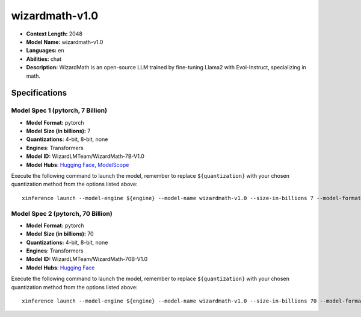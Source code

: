 .. _models_llm_wizardmath-v1.0:

========================================
wizardmath-v1.0
========================================

- **Context Length:** 2048
- **Model Name:** wizardmath-v1.0
- **Languages:** en
- **Abilities:** chat
- **Description:** WizardMath is an open-source LLM trained by fine-tuning Llama2 with Evol-Instruct, specializing in math.

Specifications
^^^^^^^^^^^^^^


Model Spec 1 (pytorch, 7 Billion)
++++++++++++++++++++++++++++++++++++++++

- **Model Format:** pytorch
- **Model Size (in billions):** 7
- **Quantizations:** 4-bit, 8-bit, none
- **Engines**: Transformers
- **Model ID:** WizardLMTeam/WizardMath-7B-V1.0
- **Model Hubs**:  `Hugging Face <https://huggingface.co/WizardLMTeam/WizardMath-7B-V1.0>`__, `ModelScope <https://modelscope.cn/models/Xorbits/WizardMath-7B-V1.0>`__

Execute the following command to launch the model, remember to replace ``${quantization}`` with your
chosen quantization method from the options listed above::

   xinference launch --model-engine ${engine} --model-name wizardmath-v1.0 --size-in-billions 7 --model-format pytorch --quantization ${quantization}


Model Spec 2 (pytorch, 70 Billion)
++++++++++++++++++++++++++++++++++++++++

- **Model Format:** pytorch
- **Model Size (in billions):** 70
- **Quantizations:** 4-bit, 8-bit, none
- **Engines**: Transformers
- **Model ID:** WizardLMTeam/WizardMath-70B-V1.0
- **Model Hubs**:  `Hugging Face <https://huggingface.co/WizardLMTeam/WizardMath-70B-V1.0>`__

Execute the following command to launch the model, remember to replace ``${quantization}`` with your
chosen quantization method from the options listed above::

   xinference launch --model-engine ${engine} --model-name wizardmath-v1.0 --size-in-billions 70 --model-format pytorch --quantization ${quantization}

